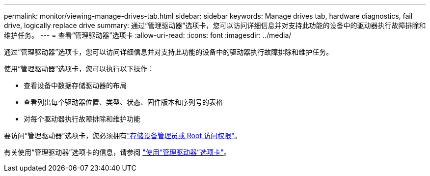 ---
permalink: monitor/viewing-manage-drives-tab.html 
sidebar: sidebar 
keywords: Manage drives tab, hardware diagnostics, fail drive, logically replace drive 
summary: 通过“管理驱动器”选项卡，您可以访问详细信息并对支持此功能的设备中的驱动器执行故障排除和维护任务。 
---
= 查看“管理驱动器”选项卡
:allow-uri-read: 
:icons: font
:imagesdir: ../media/


[role="lead"]
通过“管理驱动器”选项卡，您可以访问详细信息并对支持此功能的设备中的驱动器执行故障排除和维护任务。

使用“管理驱动器”选项卡，您可以执行以下操作：

* 查看设备中数据存储驱动器的布局
* 查看列出每个驱动器位置、类型、状态、固件版本和序列号的表格
* 对每个驱动器执行故障排除和维护功能


要访问“管理驱动器”选项卡，您必须拥有link:../admin/admin-group-permissions.html["存储设备管理员或 Root 访问权限"]。

有关使用“管理驱动器”选项卡的信息，请参阅 https://docs.netapp.com/us-en/storagegrid-appliances/commonhardware/manage-drives-tab.html["使用“管理驱动器”选项卡"^]。
